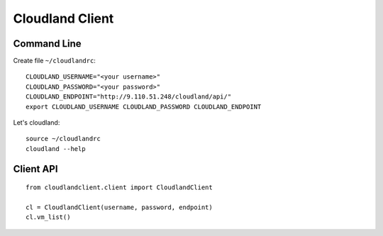 ================
Cloudland Client
================

Command Line
============

Create file ``~/cloudlandrc``::

  CLOUDLAND_USERNAME="<your username>"
  CLOUDLAND_PASSWORD="<your password>"
  CLOUDLAND_ENDPOINT="http://9.110.51.248/cloudland/api/"
  export CLOUDLAND_USERNAME CLOUDLAND_PASSWORD CLOUDLAND_ENDPOINT

Let's cloudland::

  source ~/cloudlandrc
  cloudland --help

Client API
==========
::

   from cloudlandclient.client import CloudlandClient

   cl = CloudlandClient(username, password, endpoint)
   cl.vm_list()


  


